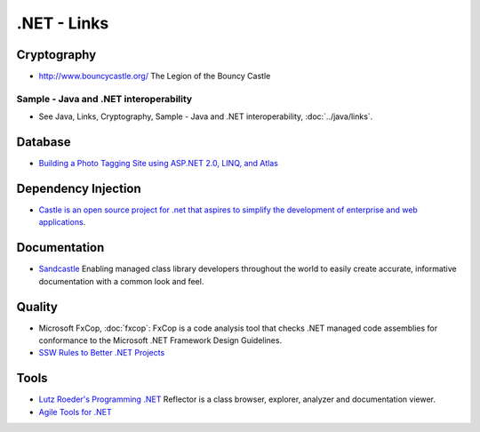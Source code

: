 .NET - Links
************

Cryptography
============

- http://www.bouncycastle.org/
  The Legion of the Bouncy Castle

Sample - Java and .NET interoperability
---------------------------------------

- See Java, Links, Cryptography, Sample - Java and .NET interoperability,
  :doc:`../java/links`.

Database
========

- `Building a Photo Tagging Site using ASP.NET 2.0, LINQ, and Atlas`_

Dependency Injection
====================

- `Castle is an open source project for .net that aspires to simplify the development of enterprise and web applications`_.

Documentation
=============

- Sandcastle_
  Enabling managed class library developers throughout the world to easily
  create accurate, informative documentation with a common look and feel.

Quality
=======

- Microsoft FxCop, :doc:`fxcop`:
  FxCop is a code analysis tool that checks .NET managed code assemblies for
  conformance to the Microsoft .NET Framework Design Guidelines.
- `SSW Rules to Better .NET Projects`_

Tools
=====

- `Lutz Roeder's Programming .NET`_
  Reflector is a class browser, explorer, analyzer and documentation viewer.
- `Agile Tools for .NET`_


.. _`Agile Tools for .NET`: http://chriswoodill.blogspot.com/2007/07/agile-tools-for-net.html
.. _`Building a Photo Tagging Site using ASP.NET 2.0, LINQ, and Atlas`: http://weblogs.asp.net/scottgu/pages/Building-a-Photo-Management-Tagging-Site-using-ASP.NET-2.0_2C00_-LINQ_2C00_-and-Atlas.aspx
.. _`Castle is an open source project for .net that aspires to simplify the development of enterprise and web applications`: http://www.castleproject.org/
.. _`Lutz Roeder's Programming .NET`: http://www.aisto.com/roeder/dotnet/
.. _`SSW Rules to Better .NET Projects`: http://www.ssw.com.au/ssw/Standards/Rules/RulesToBetterdotNETProjects.aspx
.. _Sandcastle: http://www.microsoft.com/downloads/details.aspx?FamilyId=E82EA71D-DA89-42EE-A715-696E3A4873B2&displaylang=en

